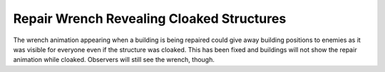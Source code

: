 .. index:: Cloak; Repair animation will not show

==========================================
Repair Wrench Revealing Cloaked Structures
==========================================

The wrench animation appearing when a building is being repaired could give away
building positions to enemies as it was visible for everyone even if the
structure was cloaked. This has been fixed and buildings will not show the
repair animation while cloaked. Observers will still see the wrench, though.

.. versionadded:: 0.8

